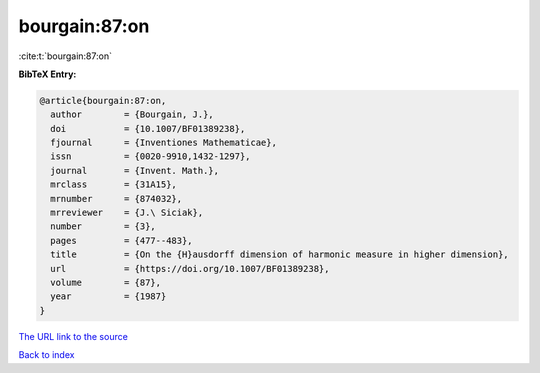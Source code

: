 bourgain:87:on
==============

:cite:t:`bourgain:87:on`

**BibTeX Entry:**

.. code-block:: bibtex

   @article{bourgain:87:on,
     author        = {Bourgain, J.},
     doi           = {10.1007/BF01389238},
     fjournal      = {Inventiones Mathematicae},
     issn          = {0020-9910,1432-1297},
     journal       = {Invent. Math.},
     mrclass       = {31A15},
     mrnumber      = {874032},
     mrreviewer    = {J.\ Siciak},
     number        = {3},
     pages         = {477--483},
     title         = {On the {H}ausdorff dimension of harmonic measure in higher dimension},
     url           = {https://doi.org/10.1007/BF01389238},
     volume        = {87},
     year          = {1987}
   }

`The URL link to the source <https://doi.org/10.1007/BF01389238>`__


`Back to index <../By-Cite-Keys.html>`__
